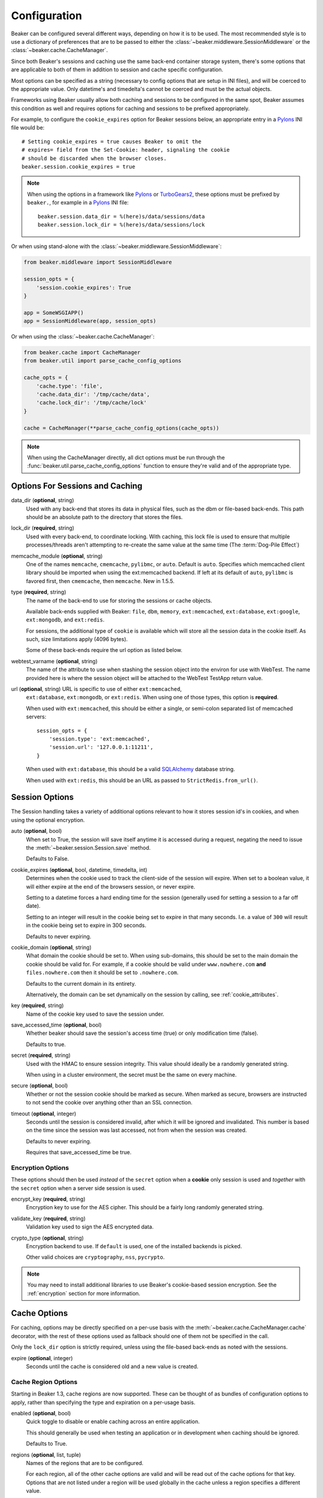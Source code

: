 .. _configuration:

=============
Configuration
=============

Beaker can be configured several different ways, depending on how it is to be
used.  The most recommended style is to use a dictionary of preferences that
are to be passed to either the :class:`~beaker.middleware.SessionMiddleware` or
the :class:`~beaker.cache.CacheManager`.

Since both Beaker's sessions and caching use the same back-end container
storage system, there's some options that are applicable to both of them in
addition to session and cache specific configuration.

Most options can be specified as a string (necessary to config options that
are setup in INI files), and will be coerced to the appropriate value. Only
datetime's and timedelta's cannot be coerced and must be the actual objects.

Frameworks using Beaker usually allow both caching and sessions to be
configured in the same spot, Beaker assumes this condition as well and
requires options for caching and sessions to be prefixed appropriately.

For example, to configure the ``cookie_expires`` option for Beaker sessions
below, an appropriate entry in a `Pylons`_ INI file would be::

    # Setting cookie_expires = true causes Beaker to omit the
    # expires= field from the Set-Cookie: header, signaling the cookie
    # should be discarded when the browser closes.
    beaker.session.cookie_expires = true

.. note::

    When using the options in a framework like `Pylons`_ or `TurboGears2`_, these
    options must be prefixed by ``beaker.``, for example in a `Pylons`_ INI file::

        beaker.session.data_dir = %(here)s/data/sessions/data
        beaker.session.lock_dir = %(here)s/data/sessions/lock

Or when using stand-alone with the :class:`~beaker.middleware.SessionMiddleware`:

.. code-block:: python

    from beaker.middleware import SessionMiddleware

    session_opts = {
        'session.cookie_expires': True
    }

    app = SomeWSGIAPP()
    app = SessionMiddleware(app, session_opts)


Or when using the :class:`~beaker.cache.CacheManager`:

.. code-block:: python

    from beaker.cache import CacheManager
    from beaker.util import parse_cache_config_options

    cache_opts = {
        'cache.type': 'file',
        'cache.data_dir': '/tmp/cache/data',
        'cache.lock_dir': '/tmp/cache/lock'
    }

    cache = CacheManager(**parse_cache_config_options(cache_opts))

.. note::

    When using the CacheManager directly, all dict options must be run through the
    :func:`beaker.util.parse_cache_config_options` function to ensure they're valid
    and of the appropriate type.


Options For Sessions and Caching
================================

data_dir (**optional**, string)
    Used with any back-end that stores its data in physical files, such as the
    dbm or file-based back-ends. This path should be an absolute path to the
    directory that stores the files.

lock_dir (**required**, string)
    Used with every back-end, to coordinate locking. With caching, this lock
    file is used to ensure that multiple processes/threads aren't attempting
    to re-create the same value at the same time (The :term:`Dog-Pile Effect`)

memcache_module (**optional**, string)
    One of the names ``memcache``, ``cmemcache``, ``pylibmc``, or ``auto``.
    Default is ``auto``.  Specifies which memcached client library should
    be imported when using the ext:memcached backend.  If left at its
    default of ``auto``, ``pylibmc`` is favored first, then ``cmemcache``,
    then ``memcache``.  New in 1.5.5.

type (**required**, string)
    The name of the back-end to use for storing the sessions or cache objects.

    Available back-ends supplied with Beaker: ``file``, ``dbm``, ``memory``,
    ``ext:memcached``, ``ext:database``, ``ext:google``, ``ext:mongodb``,
    and ``ext:redis``.

    For sessions, the additional type of ``cookie`` is available which
    will store all the session data in the cookie itself. As such, size
    limitations apply (4096 bytes).

    Some of these back-ends require the url option as listed below.

webtest_varname (**optional**, string)
    The name of the attribute to use when stashing the session object into
    the environ for use with WebTest. The name provided here is where the
    session object will be attached to the WebTest TestApp return value.

url (**optional**, string) URL is specific to use of either ``ext:memcached``,
    ``ext:database``, ``ext:mongodb``, or ``ext:redis``. When using one of those
    types, this option is **required**.

    When used with ``ext:memcached``, this should be either a single, or
    semi-colon separated list of memcached servers::

        session_opts = {
            'session.type': 'ext:memcached',
            'session.url': '127.0.0.1:11211',
        }

    When used with ``ext:database``, this should be a valid `SQLAlchemy`_ database
    string.

    When used with ``ext:redis``, this should be an URL as passed to
    ``StrictRedis.from_url()``.


Session Options
===============

The Session handling takes a variety of additional options relevant to how it
stores session id's in cookies, and when using the optional encryption.

auto (**optional**, bool)
    When set to True, the session will save itself anytime it is accessed
    during a request, negating the need to issue the
    :meth:`~beaker.session.Session.save` method.

    Defaults to False.

cookie_expires (**optional**, bool, datetime, timedelta, int)
    Determines when the cookie used to track the client-side of the session
    will expire. When set to a boolean value, it will either expire at the
    end of the browsers session, or never expire.

    Setting to a datetime forces a hard ending time for the session (generally
    used for setting a session to a far off date).

    Setting to an integer will result in the cookie being set to expire in
    that many seconds. I.e. a value of ``300`` will result in the cookie being
    set to expire in 300 seconds.

    Defaults to never expiring.


.. _cookie_domain_config:

cookie_domain (**optional**, string)
    What domain the cookie should be set to. When using sub-domains, this
    should be set to the main domain the cookie should be valid for. For
    example, if a cookie should be valid under ``www.nowhere.com`` **and**
    ``files.nowhere.com`` then it should be set to ``.nowhere.com``.

    Defaults to the current domain in its entirety.

    Alternatively, the domain can be set dynamically on the session by
    calling, see :ref:`cookie_attributes`.

key (**required**, string)
    Name of the cookie key used to save the session under.

save_accessed_time (**optional**, bool)
    Whether beaker should save the session's access time (true) or only
    modification time (false).

    Defaults to true.

secret (**required**, string)
    Used with the HMAC to ensure session integrity. This value should
    ideally be a randomly generated string.

    When using in a cluster environment, the secret must be the same on
    every machine.

secure (**optional**, bool)
    Whether or not the session cookie should be marked as secure. When
    marked as secure, browsers are instructed to not send the cookie over
    anything other than an SSL connection.

timeout (**optional**, integer)
    Seconds until the session is considered invalid, after which it will
    be ignored and invalidated. This number is based on the time since
    the session was last accessed, not from when the session was created.

    Defaults to never expiring.

    Requires that save_accessed_time be true.


Encryption Options
------------------

These options should then be used *instead* of the ``secret`` option when
a **cookie** only session is used and *together* with the ``secret`` option
when a server side session is used.

encrypt_key (**required**, string)
    Encryption key to use for the AES cipher. This should be a fairly long
    randomly generated string.

validate_key (**required**, string)
    Validation key used to sign the AES encrypted data.

crypto_type (**optional**, string)
    Encryption backend to use. If ``default`` is used, one of the installed
    backends is picked.

    Other valid choices are ``cryptography``, ``nss``, ``pycrypto``.

.. note::

  You may need to install additional libraries to use Beaker's
  cookie-based session encryption. See the :ref:`encryption` section for
  more information.

Cache Options
=============

For caching, options may be directly specified on a per-use basis with the
:meth:`~beaker.cache.CacheManager.cache` decorator, with the rest of these
options used as fallback should one of them not be specified in the call.

Only the ``lock_dir`` option is strictly required, unless using the file-based
back-ends as noted with the sessions.

expire (**optional**, integer)
    Seconds until the cache is considered old and a new value is created.


Cache Region Options
--------------------

.. _cache_region_options:

Starting in Beaker 1.3, cache regions are now supported. These can be thought
of as bundles of configuration options to apply, rather than specifying the
type and expiration on a per-usage basis.

enabled (**optional**, bool)
    Quick toggle to disable or enable caching across an entire application.

    This should generally be used when testing an application or in
    development when caching should be ignored.

    Defaults to True.


regions (**optional**, list, tuple)
    Names of the regions that are to be configured.

    For each region, all of the other cache options are valid and will
    be read out of the cache options for that key. Options that are not
    listed under a region will be used globally in the cache unless a
    region specifies a different value.

    For example, to specify two batches of options, one called ``long-term``,
    and one called ``short-term``::

        cache_opts = {
            'cache.data_dir': '/tmp/cache/data',
            'cache.lock_dir': '/tmp/cache/lock'
            'cache.regions': 'short_term, long_term',
            'cache.short_term.type': 'ext:memcached',
            'cache.short_term.url': '127.0.0.1.11211',
            'cache.short_term.expire': '3600',
            'cache.long_term.type': 'file',
            'cache.long_term.expire': '86400',


.. _Pylons: http://pylonshq.com/
.. _TurboGears2: http://turbogears.org/
.. _SQLAlchemy: http://www.sqlalchemy.org/
.. _pycryptopp: http://pypi.python.org/pypi/pycryptopp
